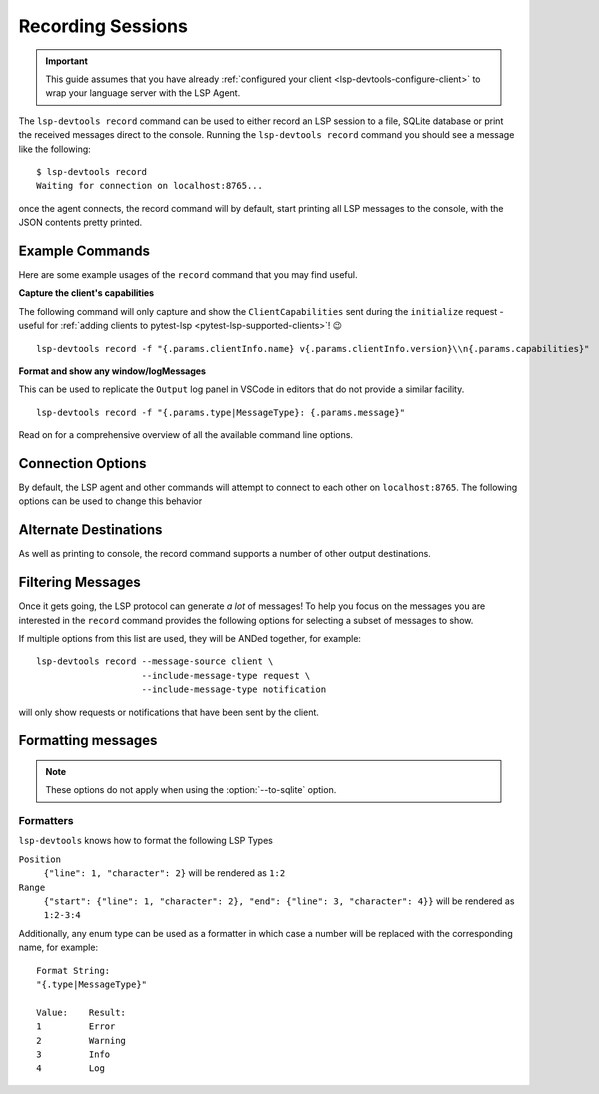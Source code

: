 Recording Sessions
==================

.. important::

   This guide assumes that you have already :ref:`configured your client <lsp-devtools-configure-client>` to wrap your language server with the LSP Agent.

.. highlight:: none

.. program:: lsp-devtools record

The ``lsp-devtools record`` command can be used to either record an LSP session to a file, SQLite database or print the received messages direct to the console.
Running the ``lsp-devtools record`` command you should see a message like the following::

  $ lsp-devtools record
  Waiting for connection on localhost:8765...

once the agent connects, the record command will by default, start printing all LSP messages to the console, with the JSON contents pretty printed.

.. figure:: /images/record-example.svg


Example Commands
----------------

Here are some example usages of the ``record`` command that you may find useful.

**Capture the client's capabilities**

The following command will only capture and show the ``ClientCapabilities`` sent during the ``initialize`` request - useful for :ref:`adding clients to pytest-lsp <pytest-lsp-supported-clients>`! 😉

::

   lsp-devtools record -f "{.params.clientInfo.name} v{.params.clientInfo.version}\\n{.params.capabilities}"

.. figure:: /images/record-client-capabilities.svg
   :figclass: scrollable-svg


**Format and show any window/logMessages**

This can be used to replicate the ``Output`` log panel in VSCode in editors that do not provide a similar facility.

::

   lsp-devtools record -f "{.params.type|MessageType}: {.params.message}"

.. figure:: /images/record-log-messages.svg
   :figclass: scrollable-svg

Read on for a comprehensive overview of all the available command line options.

Connection Options
------------------

By default, the LSP agent and other commands will attempt to connect to each other on ``localhost:8765``.
The following options can be used to change this behavior

.. option:: --host <host>

   The host to bind to.

.. option:: -p <port>, --port <port>

   The port number to open the connection on.


Alternate Destinations
----------------------

As well as printing to console, the record command supports a number of other output destinations.

.. option:: --to-file <filename>

   Saves all collected messages to a plain text file with each line representing a complete JSON-RPC message::

      lsp-devtools record --to-file example.json

   See :download:`here <./example-to-file-output.json>` for example of the output produced by this command.

.. option:: --to-sqlite <filename>

   Save messages to a SQLite database::

      lsp-devtools record --to-sqlite example.db

   This database can then be opened in other tools like `datasette <https://datasette.io/>`_, `SQLite Browser <https://sqlitebrowser.org/>`_ or even ``lsp-devtools`` own :doc:`/lsp-devtools/guide/tui-command`.

   .. dropdown:: DB Schema

      Here is the schema currently used by ``lsp-devtools``.
      **Note:** Except perhaps the base ``protocol`` table, this schema is not stable and may change between ``lsp-devtools`` releases.

      .. literalinclude:: ../../../lib/lsp-devtools/lsp_devtools/handlers/dbinit.sql
         :language: sql

.. option:: --save-output <filename>

   Print to console as normal but additionally, the ouput will be saved into a text file using the
   `export <https://rich.readthedocs.io/en/stable/console.html#exporting>`__
   feature of rich's ``Console`` object::

     lsp-devtools record --save-output filename.{html,svg,txt}

   Depending on the file extension used, this will save the output as plain text or rendered as an SVG image or HTML webpage - useful for generating screenshots for your documentation!

Filtering Messages
------------------

Once it gets going, the LSP protocol can generate *a lot* of messages!
To help you focus on the messages you are interested in the ``record`` command provides the following options for selecting a subset of messages to show.

.. option:: --message-source <source>

   The following values are accepted

   ``client``
      Only show messages sent from the client

   ``server``
      Only show messages sent from the server

   ``both`` (the default)
      Show message sent from both client and server

.. option:: --include-message-type <type>

   Only show messages of the given type.
   This option can be used more than once to select multiple message types.
   The following values are accepted

   ``request``
      Show only JSON-RPC request messages

   ``response``
      Show only JSON-RPC response messages, matches responses containing either successful results or error codes.

   ``result``
      Show only JSON-RPC response messages containing successful results

   ``error``
      Show only JSON-RPC response messages that contain errors.

   ``notification``
      Show only JSON-RPC notification messages

.. option:: --include-method <method>

   Only show messages with the given method name.
   This option can be used more than once to select multiple methods.

.. option:: --exclude-message-type <type>

   Like :option:`--include-message-type`, but omit matches rather than showing them

.. option:: --exclude-method <method>

   Like :option:`--include-method`, but omit matches rather than showing them

If multiple options from this list are used, they will be ANDed together, for example::

  lsp-devtools record --message-source client \
                      --include-message-type request \
                      --include-message-type notification

will only show requests or notifications that have been sent by the client.

Formatting messages
-------------------

.. note::

   These options do not apply when using the :option:`--to-sqlite` option.


.. option:: -f <format>, --format-message <format>

   Set the format string to use when formatting messages.
   By default, the ``record`` command will simply print the JSON contents of a message however, you can supply a custom format string to use instead.

   .. tip::

      Format strings are also a powerful filtering mechanism! - any messages that do not fit with the supplied format will not be shown

   Format strings use the following syntax

   .. admonition:: Feedback Wanted!

      We're looking for feedback on this syntax, especially when it comes to formatting lists of items.
      Let us know by `opening an issue <https://github.com/swyddfa/lsp-devtools/issues/new>`_ if you have any thoughts or suggested improvements


   Similar to Python's :ref:`python:formatstrings` a pair of braces (``{}``) denote a placeholder where a value can be inserted.
   Inside the braces you can then select and the message field you want to be inserted using a dot-separated syntax that should feel familiar if you've ever used `jq <https://jqlang.github.io/jq/>`_::

     Message:
     {
       "method": "textDocument/completion",
       "params": {
         "position": {"line": 1, "character": 2},
         "textDocument": {"uri": "file:///path/to/file.txt"},
       }
     }

     Format String:
     "{.params.position.line}:{.params.position.character}"

     Result:
     1:2

   The pipe symbol (``|``) can be used to pass the selected field to a formatter e.g. ``Position``::

     Message:
     {
       "method": "textDocument/completion",
       "params": {
         "position": {"line": 1, "character": 2},
         "textDocument": {"uri": "file:///path/to/file.txt"},
       }
     }

     Format String:
     "{.params.position|Position}"

     Result:
     1:2

   See :ref:`lsp-devtools-record-formatters` for details on all available formatters.
   Fields that contain an array of items can be accessed with square brackets (``[]``), by default items in an array will be separated by newlines when formatted::

     Message:
     {
       "result": {
         "items": [{"label": "one"}, {"label": "two"}, {"label": "three"}]
       }
     }

     Format String:
     "{.result.items[].label}"

     Result:
     one
     two
     three

   However, you can specify a custom separator inside the brackets::

     Message:
     {
       "result": {
         "items": [{"label": "one"}, {"label": "two"}, {"label": "three"}]
       }
     }

     Format String:
     "{.result.items[\n- ].label}"

     Result:
     - one
     - two
     - three

   The brackets also support Python's standard list indexing rules::

     Message:
     {
       "result": {
         "items": [{"label": "one"}, {"label": "two"}, {"label": "three"}]
       }
     }

     Format String:                  Result:
     "{.result.items[0].label}"      one
     "{.result.items[-1].label}"     three
     "{.result.items[0:2].label}"    "one\ntwo"

   Finally, if you want to supply an index *and* adjust the separator you can separate them with the ``#`` symbol::

     Message:
     {
       "result": {
         "items": [{"label": "one"}, {"label": "two"}, {"label": "three"}]
       }
     }

     Format String:
     "{.result.items[0:2#\n- ].label}"

     Result:
     - one
     - two

.. _lsp-devtools-record-formatters:

Formatters
^^^^^^^^^^

``lsp-devtools`` knows how to format the following LSP Types

``Position``
   ``{"line": 1, "character": 2}`` will be rendered as ``1:2``

``Range``
   ``{"start": {"line": 1, "character": 2}, "end": {"line": 3, "character": 4}}`` will be rendered as ``1:2-3:4``

Additionally, any enum type can be used as a formatter in which case a number will be replaced with the corresponding name, for example::

  Format String:
  "{.type|MessageType}"

  Value:    Result:
  1         Error
  2         Warning
  3         Info
  4         Log
